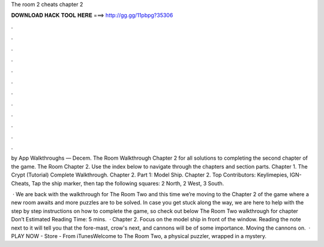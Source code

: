 The room 2 cheats chapter 2



𝐃𝐎𝐖𝐍𝐋𝐎𝐀𝐃 𝐇𝐀𝐂𝐊 𝐓𝐎𝐎𝐋 𝐇𝐄𝐑𝐄 ===> http://gg.gg/11pbpg?35306



.



.



.



.



.



.



.



.



.



.



.



.

by App Walkthroughs — Decem. The Room Walkthrough Chapter 2 for all solutions to completing the second chapter of the game. The Room Chapter 2. Use the index below to navigate through the chapters and section parts. Chapter 1. The Crypt (Tutorial) Complete Walkthrough. Chapter 2. Part 1: Model Ship. Chapter 2. Top Contributors: Keylimepies, IGN-Cheats, Tap the ship marker, then tap the following squares: 2 North, 2 West, 3 South.

 · We are back with the walkthrough for The Room Two and this time we’re moving to the Chapter 2 of the game where a new room awaits and more puzzles are to be solved. In case you get stuck along the way, we are here to help with the step by step instructions on how to complete the game, so check out below The Room Two walkthrough for chapter Don’t Estimated Reading Time: 5 mins.  · Chapter 2. Focus on the model ship in front of the window. Reading the note next to it will tell you that the fore-mast, crow's next, and cannons will be of some importance. Moving the cannons on.  · PLAY NOW - Store -  From iTunesWelcome to The Room Two, a physical puzzler, wrapped in a mystery.

